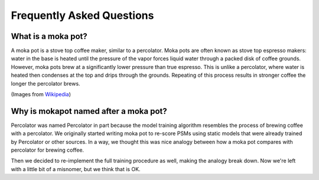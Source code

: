 Frequently Asked Questions
==========================

What is a moka pot?
-----------------------

A moka pot is a stove top coffee maker, similar to a percolator. Moka pots are
often known as stove top espresso makers: water in the base is heated until the
pressure of the vapor forces liquid water through a packed disk of coffee
grounds. However, moka pots brew at a significantly lower pressure than true
espresso. This is unlike a percolator, where water is heated then condenses at
the top and drips through the grounds. Repeating of this process results in
stronger coffee the longer the percolator brews.

.. image:: https://upload.wikimedia.org/wikipedia/commons/thumb/0/01/Espressokanne_im_Lichtzelt.jpg/800px-Espressokanne_im_Lichtzelt.jpg
  :width: 200
  :alt: Moka pot image

.. image:: https://upload.wikimedia.org/wikipedia/commons/d/dd/Moka_Animation.gif
  :width: 200
  :alt: Moka pot animation

(Images from `Wikipedia <https://en.wikipedia.org/wiki/Moka_pot>`_)

Why is mokapot named after a moka pot?
------------------------------------------

Percolator was named Percolator in part because the model training algorithm
resembles the process of brewing coffee with a percolator. We originally started
writing moka pot to re-score PSMs using static models that were already trained
by Percolator or other sources. In a way, we thought this was nice analogy
between how a moka pot compares with percolator for brewing coffee.

Then we decided to re-implement the full training procedure as well, making the
analogy break down. Now we're left with a little bit of a misnomer, but we think
that is OK.
